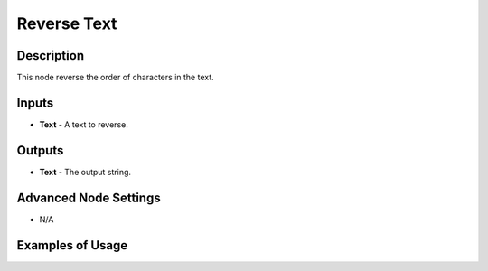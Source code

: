 Reverse Text
============

Description
-----------

This node reverse the order of characters in the text.

.. image:: images/reverse_text_node.png
   :width: 160pt


Inputs
------

- **Text** - A text to reverse.

Outputs
-------

- **Text** - The output string.

Advanced Node Settings
----------------------

- N/A

Examples of Usage
-----------------

.. image:: gifs/reverse_text_node_example.gif
